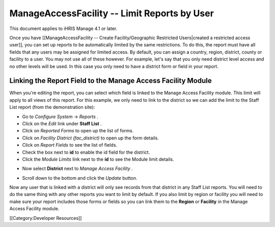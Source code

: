 ManageAccessFacility -- Limit Reports by User
=============================================

This document applies to iHRIS Manage 4.1 or later.

Once you have [[ManageAccessFacility -- Create Facility/Geographic Restricted Users|created a restricted access user]], you can set up reports to be automatically limited by the same restrictions.  To do this, the report must have all fields that any users may be assigned for limited access.  By default, you can assign a country, region, district, county or facility to a user.  You may not use all of these however.  For example, let's say that you only need district level access and no other levels will be used.  In this case you only need to have a district form or field in your report.


Linking the Report Field to the Manage Access Facility Module
^^^^^^^^^^^^^^^^^^^^^^^^^^^^^^^^^^^^^^^^^^^^^^^^^^^^^^^^^^^^^

When you're editing the report, you can select which field is linked to the Manage Access Facility module.  This limit will apply to all views of this report.  For this example, we only need to link to the district so we can add the limit to the Staff List report (from the demonstration site):


* Go to *Configure System*  -> *Reports* .
* Click on the *Edit*  link under **Staff List** .
* Click on *Reported Forms*  to open up the list of forms.
* Click on *Facility District (fac_district)*  to open up the form details.
* Click on *Report Fields*  to see the list of fields.
* Check the box next to **id**  to enable the id field for the district.
* Click the *Module Limits*  link next to the **id**  to see the Module limit details.
.. image:: images/ManageAccessFacility_LimitReport.png
    :align: center



* Now select **District**  next to *Manage Access Facility* .
.. image:: images/ManageAccessFacility_DistrictLimit.png
    :align: center



* Scroll down to the bottom and click the *Update*  button.

Now any user that is linked with a district will only see records from that district in any Staff List reports.  You will need to do the same thing with any other reports you want to limit by default.  If you also limit by region or facility you will need to make sure your report includes those forms or fields so you can link them to the **Region**  or **Facility**  in the Manage Access Facility module.


[[Category:Developer Resources]]
